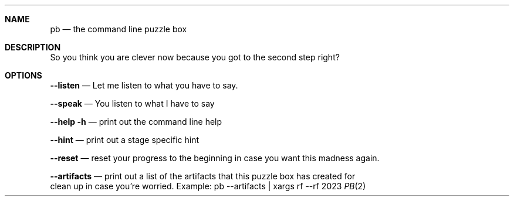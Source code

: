 .Dd 2023
.Dt PB 2
.
.Sh NAME
.Nm pb
.Nd the command line puzzle box
.
.Sh DESCRIPTION
So you think you are clever now because you got to the second step right?
.
.Sh OPTIONS
.Nm --listen
.Nd Let me listen to what you have to say.

.Nm --speak
.Nd You listen to what I have to say

.Nm --help -h
.Nd print out the command line help

.Nm --hint
.Nd print out a stage specific hint

.Nm --reset
.Nd reset your progress to the beginning in case you want this madness again.

.Nm --artifacts
.Nd print out a list of the artifacts that this puzzle box has created for
    clean up in case you're worried. Example: pb --artifacts | xargs rf --rf
